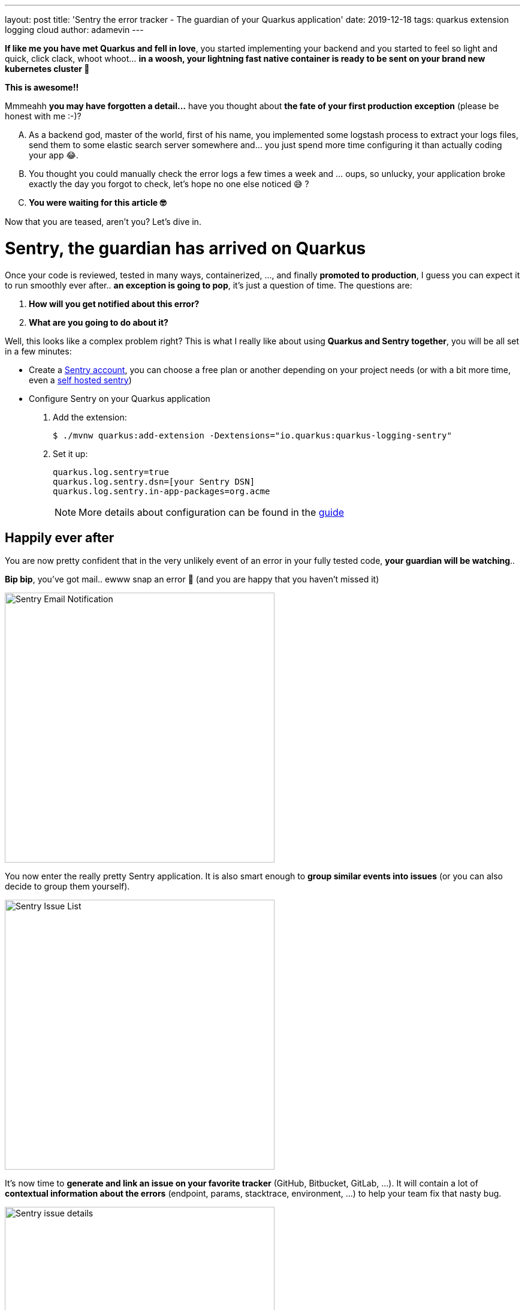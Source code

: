 ---
layout: post
title: 'Sentry the error tracker - The guardian of your Quarkus application'
date: 2019-12-18
tags: quarkus extension logging cloud
author: adamevin
---

:imagesdir: /assets/images/posts/quarkus-sentry

*If like me you have met Quarkus and fell in love*, you started implementing your backend and you started to feel so light and quick, click clack, whoot whoot... *in a woosh, your lightning fast native container is ready to be sent on your brand new kubernetes cluster 🤙*

*This is awesome!!*

Mmmeahh *you may have forgotten a detail...* have you thought about *the fate of your first production exception* (please be honest with me :-)?

["upperalpha"]
. As a backend god, master of the world, first of his name, you implemented some logstash process to extract your logs files, send them to some elastic search server somewhere and... you just spend more time configuring it than actually coding your app 😂.
. You thought you could manually check the error logs a few times a week and ... oups, so unlucky, your application broke exactly the day you forgot to check, let's hope no one else noticed 😅 ?
. *You were waiting for this article 🤓*

Now that you are teased, aren't you? Let's dive in. 

= Sentry, the guardian has arrived on Quarkus

Once your code is reviewed, tested in many ways, containerized, ..., and finally *promoted to production*, [line-through]#I guess you can expect it to run smoothly ever after..# *an exception is going to pop*, it's just a question of time. The questions are:

. *How will you get notified about this error?*
. *What are you going to do about it?*

Well, this looks like a complex problem right? This is what I really like about using *Quarkus and Sentry together*, you will be all set in a few minutes:

* Create a https://sentry.io/signup/[Sentry account], you can choose a free plan or another depending on your project needs (or with a bit more time, even a https://docs.sentry.io/server/[self hosted sentry])
* Configure Sentry on your Quarkus application
. Add the extension:
+
```
$ ./mvnw quarkus:add-extension -Dextensions="io.quarkus:quarkus-logging-sentry"
```
. Set it up: 
+
```
quarkus.log.sentry=true
quarkus.log.sentry.dsn=[your Sentry DSN]
quarkus.log.sentry.in-app-packages=org.acme
```
+ 
NOTE: More details about configuration can be found in the https://quarkus.io/guides/logging-sentry[guide]

== Happily ever after

You are now pretty confident that in the very unlikely event of an error in your fully tested code, *your guardian will be watching*..

*Bip bip*, you've got mail.. ewww snap an error 🥳 (and you are happy that you haven't missed it)

image::sentry-email-notif.png[Sentry Email Notification, 450]

You now enter the really pretty Sentry application. It is also smart enough to *group similar events into issues* (or you can also decide to group them yourself). 

image::sentry-issues.png[Sentry Issue List, 450]

It's now time to *generate and link an issue on your favorite tracker* (GitHub, Bitbucket, GitLab, ...). It will contain a lot of *contextual information about the errors* (endpoint, params, stacktrace, environment, ...) to help your team fix that nasty bug. 

image::sentry-issue.png[Sentry issue details, 450]

If you want to go a bit further you can start cooking some *custom rules to dispatch alerts* with your own taste.

image::sentry-alerts-config.png[Sentry Alerts Configuration, 450]

Bonus point, *Sentry is also available for your frontend*.

Good luck 🤙





